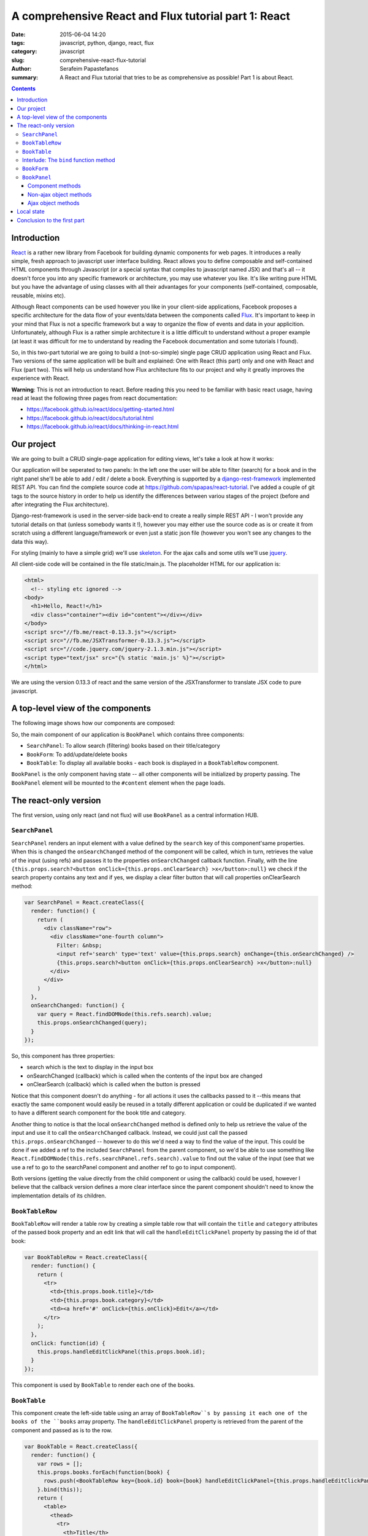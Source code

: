 A comprehensive React and Flux tutorial part 1: React
#####################################################

:date: 2015-06-04 14:20
:tags: javascript, python, django, react, flux
:category: javascript
:slug: comprehensive-react-flux-tutorial
:author: Serafeim Papastefanos
:summary: A React and Flux tutorial that tries to be as comprehensive as possible! Part 1 is about React.

.. contents::

Introduction
------------

React_ is a rather new library from Facebook for building dynamic components for web pages.
It introduces a really simple, fresh approach to javascript user interface building. React
allows you to define composable and self-contained HTML components through Javascript (or a special syntax that compiles
to javascript named JSX) and that's all -- it doesn't force you into any specific
framework or architecture, you may use whatever you like. It's like writing pure
HTML but you have the advantage of using classes with all their advantages for your
components (self-contained, composable, reusable, mixins etc).

Although React components can be used however you like in your client-side applications, Facebook proposes a specific
architecture for the data flow of your events/data between the components called Flux_.
It's important to keep in your mind that Flux is not a
specific framework but a way to organize the flow of events and data in your applicition.
Unfortunately, although Flux is a rather simple architecture it is a little difficult to understand
without a proper example (at least it was difficult for me to understand by reading the
Facebook documentation and some tutorials I found).

So, in this two-part tutorial we are going to build a (not-so-simple) single page CRUD application using
React and Flux. Two versions of the same application will be built and explained: One with
React (this part) only and one with React and Flux (part two). This will help us understand how
Flux architecture fits to our project and why it greatly improves the experience with React.

**Warning**: This is not an introduction to react. Before reading this you need
to be familiar with basic react usage, having read  at least the following three
pages from react documentation:

* https://facebook.github.io/react/docs/getting-started.html
* https://facebook.github.io/react/docs/tutorial.html
* https://facebook.github.io/react/docs/thinking-in-react.html

Our project
-----------

We are going to built a CRUD single-page application for editing views, let's take a look at how it works:

.. image:: /images/demo.gif
  :alt: Our project
  :width: 780 px

Our application will be seperated to two panels: In  the left one the user will be able to filter (search) for
a book and in the right panel she'll be able to add / edit / delete a book. Everything is supported by
a django-rest-framework_ implemented REST API. You can find the complete source code at
https://github.com/spapas/react-tutorial. I've added a couple of git tags to the source history in
order to help us identify the differences between variou stages of the project (before and
after integrating the Flux architecture).

Django-rest-framework is used in the server-side back-end to create a really simple REST API - I won't
provide any tutorial details on that (unless somebody wants it !), however
you may either use the source code as is or create it from scratch using a different language/framework
or even just a static json file (however you won't see any changes to the data this way).

For styling (mainly to have a simple grid) we'll use skeleton_. For the ajax calls and some utils we'll
use jquery_.


All client-side code will be contained in the file static/main.js. The placeholder HTML for our
application is:

.. code::

  <html>
    <!-- styling etc ignored -->
  <body>
    <h1>Hello, React!</h1>
    <div class="container"><div id="content"></div></div>
  </body>
  <script src="//fb.me/react-0.13.3.js"></script>
  <script src="//fb.me/JSXTransformer-0.13.3.js"></script>
  <script src="//code.jquery.com/jquery-2.1.3.min.js"></script>
  <script type="text/jsx" src="{% static 'main.js' %}"></script>
  </html>

We are using the version 0.13.3 of react and the same version of the JSXTransformer to translate JSX
code to pure javascript.

A top-level view of the components
----------------------------------

The following image shows how our components are composed:

.. image:: /images/components.png
  :alt: Our components
  :width: 780 px

So, the main component of our application is ``BookPanel`` which contains three
components:

* ``SearchPanel``: To allow search (filtering) books based on their title/category
* ``BookForm``: To add/update/delete books
* ``BookTable``: To display all available books - each book is displayed in a ``BookTableRow`` component.

``BookPanel`` is the only component having state -- all other components will be initialized by property
passing. The ``BookPanel`` element will be mounted to the ``#content`` element when the page loads.

The react-only version
----------------------

The first version, using only react (and not flux) will use ``BookPanel`` as a central information HUB.

``SearchPanel``
===============

``SearchPanel`` renders an input element with a value defined by the ``search`` key of this component'same
properties. When this is changed the ``onSearchChanged`` method of the component will be called, which in turn,
retrieves the value of the input (using refs) and passes it to the properties ``onSearchChanged`` callback function.
Finally, with the line ``{this.props.search?<button onClick={this.props.onClearSearch} >x</button>:null}``
we check if the search property contains any text and if yes, we display a clear filter button that will call
properties onClearSearch method:

.. code::

  var SearchPanel = React.createClass({
    render: function() {
      return (
        <div className="row">
          <div className="one-fourth column">
            Filter: &nbsp;
            <input ref='search' type='text' value={this.props.search} onChange={this.onSearchChanged} />
            {this.props.search?<button onClick={this.props.onClearSearch} >x</button>:null}
          </div>
        </div>
      )
    },
    onSearchChanged: function() {
      var query = React.findDOMNode(this.refs.search).value;
      this.props.onSearchChanged(query);
    }
  });

So, this component has three properties:

* search which is the text to display in the input box
* onSearchChanged (callback) which is called when the contents of the input box are changed
* onClearSearch (callback) which is called when the button is pressed

Notice that this component doesn't do anything - for all actions it uses the callbacks passed to it --this
means that exactly the same component would easily be reused in a totally different application or could
be duplicated if we wanted to have a different search component for the book title and category.

Another thing to notice is that the local ``onSearchChanged`` method is defined only to help us retrieve the
value of the input and use it to call the ``onSearchChanged`` callback. Instead, we could just call the
passed
``this.props.onSearchChanged`` -- however to do this we'd need a way to find the value of the input. This
could be done if we added a ref to the included ``SearchPanel`` from the parent component, so
we'd be able to use something like
``React.findDOMNode(this.refs.searchPanel.refs.search).value`` to find out the value of the input
(see that we use a ref to go to the searchPanel component and another ref to go to input component).

Both versions (getting the value directly from the child component or using the callback) could be used, however I
believe that the callback version defines a more clear interface since the parent component shouldn't need
to know the implementation details of its children.


``BookTableRow``
================

``BookTableRow`` will render a table row by creating a simple table row that will contain the ``title``
and ``category`` attributes of the passed book property and an edit link that will call the ``handleEditClickPanel``
property by passing the id of that book:

.. code::

  var BookTableRow = React.createClass({
    render: function() {
      return (
        <tr>
          <td>{this.props.book.title}</td>
          <td>{this.props.book.category}</td>
          <td><a href='#' onClick={this.onClick}>Edit</a></td>
        </tr>
      );
    },
    onClick: function(id) {
      this.props.handleEditClickPanel(this.props.book.id);
    }
  });

This component is used by ``BookTable`` to render each one of the books.

``BookTable``
=============

This component create the left-side table using an array of ``BookTableRow``s by passing it each one of the
books of the ``books`` array property. The ``handleEditClickPanel``
property is retrieved from the parent of the component and passed as is to the row.

.. code::

  var BookTable = React.createClass({
    render: function() {
      var rows = [];
      this.props.books.forEach(function(book) {
        rows.push(<BookTableRow key={book.id} book={book} handleEditClickPanel={this.props.handleEditClickPanel}  />);
      }.bind(this));
      return (
        <table>
          <thead>
            <tr>
              <th>Title</th>
              <th>Category</th>
              <th>Edit</th>
            </tr>
          </thead>
          <tbody>{rows}</tbody>
        </table>
      );
    }
  });

The key attribute is used by React to uniquely identify each component - we are using the id (primary key)
of each book. Before continuing with the other components, I'd like to explain what is the purpose of that
strange ``bind`` call!

Interlude: The ``bind`` function method
=======================================

bind_ is a method of the function javascript object, since in javascript `functions are objects`_! This
method is useful for a number of things, however here we use it to set the ``this`` keyword of the
anonymous function that is passed to foreach to the ``this`` keyword of the ``render`` method of ``BookTable``,
which will be the current BookTable instance.

To make things crystal: Since we are using an anonymous function to pass to ``forEach``, this anonymous
function won't have a ``this`` keyword set to the current ``BookTable`` object so we will get an error
that ``this.props`` is undefined. That's why we use bind to set ``this`` to the current ``BookTable``. If
instead of using the anonymous function we had created a ``createBookTableRow`` method inside the
``BookTable`` object that returned the ``BookTableRow`` and passed ``this.createBookTableRow`` to
``forEach``, we wouldn't have to use bind (notice that we'd also need to make rows a class attribute
and  refer to it through ``this.rows`` for this to work).

``BookForm``
============

``BookForm`` will create a form to either create a new book or update/delete an existing one. It has a ``book`` object
property - when this object has an ``id`` (so it is saved to the database) the update/delete/cancel buttons will be shown,
when it doesn't have an id the add button will be shown.

.. code::

  var BookForm = React.createClass({
    render: function() {
      return(
        <form onSubmit={this.props.handleSubmitClick}>
          <label forHtml='title'>Title</label><input ref='title' name='title' type='text' value={this.props.book.title} onChange={this.onChange}/>
          <label forHtml='category'>Category</label>
          <select ref='category' name='category' value={this.props.book.category} onChange={this.onChange} >
            <option value='CRIME' >Crime</option>
            <option value='HISTORY'>History</option>
            <option value='HORROR'>Horror</option>
            <option value='SCIFI'>SciFi</option>
          </select>
          <br />
          <input type='submit' value={this.props.book.id?"Save (id = " +this.props.book.id+ ")":"Add"} />
          {this.props.book.id?<button onClick={this.props.handleDeleteClick}>Delete</button>:null}
          {this.props.book.id?<button onClick={this.props.handleCancelClick}>Cancel</button>:null}
          {this.props.message?<div>{this.props.message}</div>:null}
        </form>
      );
    },
    onChange: function() {
      var title = React.findDOMNode(this.refs.title).value;
      var category = React.findDOMNode(this.refs.category).value;
      this.props.handleChange(title, category);
    }
  });

As we can see, this component uses many properties -- most are passed callbacks functions for various actions:

* ``book``: This will either be a new book object (without and id) when adding one or an existing (from the database) book when updating one.
* ``message``: To display the result of the last operation (save/delete) -- this is passed by the parent and probably it would be better if I had put it in a different component (and added styling etc).
* ``handleSubmitClick``: Will be called when the submit button is pressed to save the form (either by adding or updating).
* ``handleCancelClick``: Will be called when the cancel button is pressed -- we decide that we want actually want to edit a book.
* ``handleDeleteClick``: Will be called when the delete button is pressed.
* ``handleChange``: Will be called whenever the title or the category of the currently edited book is changed through the local onChange method. The onChange will retrieve that values of title and category and pass them to handleChange to do the state update. As already discussed, we could retrieve the values immediately from the parent but this creates a better interface to our component.


``BookPanel``
=============

The ``BookPanel`` component will contain all other components, will keep the global state
and will also act as a central communications HUB between the components and the server. Because
it is rather large class, I will explain it in three parts:

Component methods
~~~~~~~~~~~~~~~~~

In the first part of ``BookPanel``, its react component methods will be presented:

.. code::

  var BookPanel = React.createClass({
    getInitialState: function() {
      return {
        books: [],
        editingBook: {
          title:"",
          category:"",
        },
        search:"",
        message:""
      };
    },
    render: function() {
      return(
        <div className="row">
          <div className="one-half column">
            <SearchPanel
              search={this.state.search}
              onSearchChanged={this.onSearchChanged}
              onClearSearch={this.onClearSearch}
            />
            <BookTable books={this.state.books} handleEditClickPanel={this.handleEditClickPanel} />
          </div>
          <div className="one-half column">
            <BookForm
              book={this.state.editingBook}
              message={this.state.message}
              handleChange={this.handleChange}
              handleSubmitClick={this.handleSubmitClick}
              handleCancelClick={this.handleCancelClick}
              handleDeleteClick={this.handleDeleteClick}
            />
          </div>
        </div>
      );
    },
    componentDidMount: function() {
      this.reloadBooks('');
    },
    // To be continued ...
    
    
``getInitialState`` is called the first time the component is created or mounted (attached to an HTML component in the page
and should return the initial values of the state - here we return an object with empty placeholders. ``componentDidMount``
will be called *after* the component is mounted and that's the place we should do any initializationn -- here we call the
``reloadBooks`` method (with an empty search string) to just retrieve all books. Finally, the ``render`` method creates a
``div`` that will contain all other components and initializes their properties with either state variables or object methods
(these are the callbacks that were used in all other components).

Non-ajax object methods
~~~~~~~~~~~~~~~~~~~~~~~

.. code::

  // Continuing from above
  onSearchChanged: function(query) {
    if (this.promise) {
      clearInterval(this.promise)
    }
    this.setState({
      search: query
    });
    this.promise = setTimeout(function () {
      this.reloadBooks(query);
    }.bind(this), 200);
  },
  onClearSearch: function() {
    this.setState({
      search: ''
    });
    this.reloadBooks('');
  },
  handleEditClickPanel: function(id) {
    var book = $.extend({}, this.state.books.filter(function(x) {
      return x.id == id;
    })[0] );

    this.setState({
      editingBook: book,
      message: ''
    });
  },
  handleChange: function(title, category) {
    this.setState({
      editingBook: {
        title: title,
        category: category,
        id: this.state.editingBook.id
      }
    });
  },
  handleCancelClick: function(e) {
    e.preventDefault();
    this.setState({
      editingBook: {}
    });
  },
  // to be continued ...

All the above function change the ``BookPanel`` state so that the properties of the child components will
also be updated:

* ``onSearchChanged`` is called when the search text is changed. The behavior here is interesting: Instead of immediately reloading the books, we create a timeout to be executed after 200 ms (also notice the usage of the ``bind`` function method to allow us call the ``reloadBooks`` method). If the user presses a key before these 200 ms, we cancel the previous timeout (using ``clearInterval``) and create a new one. This technique greatly reduces ajax calls to the server when the user is just typing something in the search box -- we could even increase the delay to reduce even more the ajax calls (but hurt the user experience a bit since the user will notice that his search results won't be updated immediately).
* ``onClearSearch`` is called when the clear filter button is pressed and removes the search text and reloads all books.
* ``handleEditClickPanel`` is called when the edit link of a ``BookTableRow`` is clicked. The book with the passed ``id`` will be found (using filter) and then a clone of it will be created with (``$.extend``) and will be used to set the ``editingBook`` state attribute. If instead of the clone we passed the filtered book object we'd see that when the title or category in the ``BookForm`` were changed they'd also be changed in the ``BookTableRow``!
* ``handleChange`` just changes the state of the currently edited book based on the values passed (it does not modify the id of the book)
* ``handleCancelClick`` when the cancel editing is pressed we clear the ``editingBook`` state attribute. Notice the ``e.preventDefault()`` method that needs to be there in order to prevent the form from submitting since the form submitting would result in an undesirable full page reload!

Ajax object methods
~~~~~~~~~~~~~~~~~~~

Finally, we need a buncch of object methods that use ajax calls to retrieve or update books:

.. code::

    // Continuing from above
    reloadBooks: function(query) {
      $.ajax({
        url: this.props.url+'?search='+query,
        dataType: 'json',
        cache: false,
        success: function(data) {
          this.setState({
            books: data
          });
        }.bind(this),
        error: function(xhr, status, err) {
          console.error(this.props.url, status, err.toString());
          this.setState({
            message: err.toString(),
            search: query
          });
        }.bind(this)
      });
    },
    handleSubmitClick: function(e) {
      e.preventDefault();
      if(this.state.editingBook.id) {
        $.ajax({
          url: this.props.url+this.state.editingBook.id,
          dataType: 'json',
          method: 'PUT',
          data:this.state.editingBook,
          cache: false,
          success: function(data) {
            this.setState({
              message: "Successfully updated book!"
            });
            this.reloadBooks('');
          }.bind(this),
          error: function(xhr, status, err) {
            console.error(this.props.url, status, err.toString());
            this.setState({
              message: err.toString()
            });
          }.bind(this)
        });
      } else {
        $.ajax({
          url: this.props.url,
          dataType: 'json',
          method: 'POST',
          data:this.state.editingBook,
          cache: false,
          success: function(data) {
            this.setState({
              message: "Successfully added book!"
            });
            this.reloadBooks('');
          }.bind(this),
          error: function(xhr, status, err) {
            console.error(this.props.url, status, err.toString());
            this.setState({
              message: err.toString()
            });
          }.bind(this)
        });
      }
      this.setState({
        editingBook: {}
      });
    },
    handleDeleteClick: function(e) {
    e.preventDefault();
    $.ajax({
      url: this.props.url+this.state.editingBook.id,
      method: 'DELETE',
      cache: false,
      success: function(data) {
        this.setState({
            message: "Successfully deleted book!",
            editingBook: {}
        });
        this.reloadBooks('');
      }.bind(this),
      error: function(xhr, status, err) {
        console.error(this.props.url, status, err.toString());
        this.setState({
            message: err.toString()
        });
      }.bind(this)
      });
    },
  });

* ``reloadBooks`` will try to load the books using an ajax GET and pass its query parameter to filter the books (or get all books if query is an empty string). If the ajax call was successfull the state will be updated with the retrieved books and the search text (to clear the  search text when we reload because of a save/edit/delete) while if there was an error the state will be updated with the error message.
* ``handleSubmitClick`` checks if the state's ``editingBook`` has an id and  will do either a POST to create a new book or a PUT to update the existing one. Depending on the result of the operation will either reload books and clear the editingBook or set the error message.
* ``handleDeleteClick`` will do a DELETE to delete the state's ``editingBook`` and clear it.

Notice that all success and error functions above were binded to ``this`` so
that they could update the state of the current ``BookPanel`` object.

Local state
-----------

One decision that we took in ``BookForm`` (and also to the ``SearchPanel`` before) is to *not* keep a local state for the
book that is edited. This means that whenever the value of the ``title`` or ``category`` is changed the parent
component will be informed (through ``handleChange``) so that it will change its state and the new values will
be passed down to ``BookForm`` as properties so our changes will be reflected to the inputs. To make it more
clear, when you press a letter on the ``title`` input:

* the ``onChange`` method of ``BookForm`` will be called,
* it will get the values of both ``title`` and ``category`` fields
* and call ``handleChange`` with these values.
* The ``handleChange`` method of  ``BookPanel`` will update the ``editingBook`` state attribute,
* so the ``book`` property of ``BookForm`` will be also updated
* and the new value of the ``title`` will be displayed (since the components will be re-rendered due to the state update)

Conceptually, the above seems like a lot of work for just pressing a simple key! However, due to how react
is implemented (virtual DOM) it won't actually introduce any performance problems in our application.
If nevertheless we wanted to have a local state of the currently edited book inside the ``BookForm`` then we'd need to use
``state.book`` and update the state using the ``componentWillReceiveProps`` method of ``BookForm``: If we
have a book to edit in the properties then copy it to the state or else just create an empty book. Also,
the ``onChange`` method of the ``BookForm`` won't need to notify the parent component that there is a
state change (but only update the local state) and of course when the submit button is pressed the
current book should be passed to the parent component (to either save it or delete it) since it won't
know the book that is currently edited.



Conclusion to the first part
----------------------------



.. _React: https://facebook.github.io/react/
.. _Flux: https://facebook.github.io/flux/docs/overview.html
.. _django-rest-framework: http://www.django-rest-framework.org/
.. _browserify: http://browserify.org/
.. _watchify: https://github.com/substack/watchify
.. _skeleton: http://getskeleton.com/
.. _jquery: https://jquery.com/
.. _bind: https://developer.mozilla.org/en-US/docs/Web/JavaScript/Reference/Global_Objects/Function/bind
.. _`functions are objects`: https://developer.mozilla.org/en-US/docs/Web/JavaScript/Reference/Global_Objects/Function